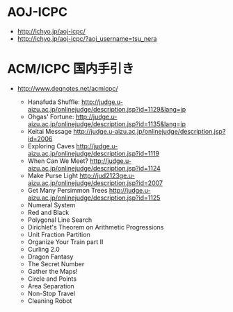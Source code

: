 * AOJ-ICPC
- http://ichyo.jp/aoj-icpc/
- http://ichyo.jp/aoj-icpc/?aoj_username=tsu_nera

* ACM/ICPC 国内手引き
- http://www.deqnotes.net/acmicpc/

  - Hanafuda Shuffle: http://judge.u-aizu.ac.jp/onlinejudge/description.jsp?id=1129&lang=jp
  - Ohgas' Fortune: http://judge.u-aizu.ac.jp/onlinejudge/description.jsp?id=1135&lang=jp
  - Keitai Message http://judge.u-aizu.ac.jp/onlinejudge/description.jsp?id=2006
  - Exploring Caves http://judge.u-aizu.ac.jp/onlinejudge/description.jsp?id=1119
  - When Can We Meet? http://judge.u-aizu.ac.jp/onlinejudge/description.jsp?id=1124
  - Make Purse Light http://jud2123ge.u-aizu.ac.jp/onlinejudge/description.jsp?id=2007
  - Get Many Persimmon Trees http://judge.u-aizu.ac.jp/onlinejudge/description.jsp?id=1125
  - Numeral System
  - Red and Black
  - Polygonal Line Search
  - Dirichlet's Theorem on Arithmetic Progressions
  - Unit Fraction Partition
  - Organize Your Train part II
  - Curling 2.0
  - Dragon Fantasy
  - The Secret Number 
  - Gather the Maps!
  - Circle and Points
  - Area Separation
  - Non-Stop Travel
  - Cleaning Robot
